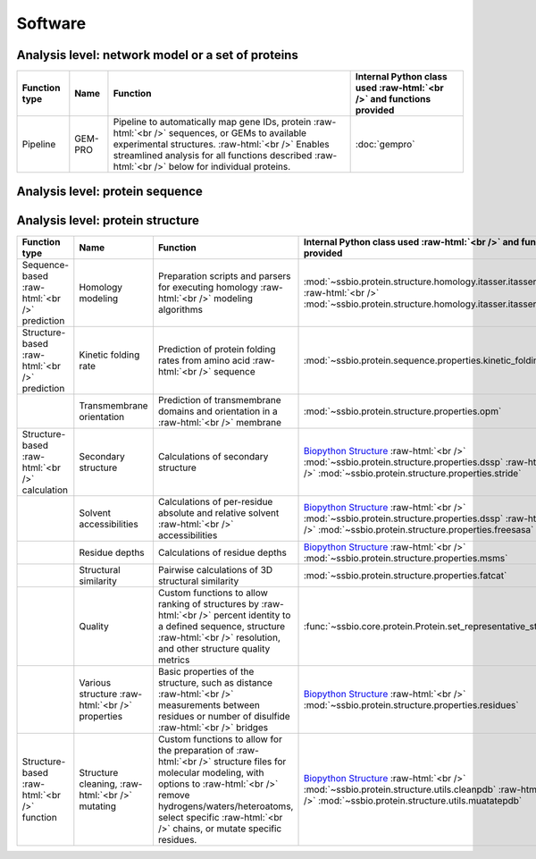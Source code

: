 .. _software:

********
Software
********


.. role:: raw-html(raw)
   :format: html


Analysis level: network model or a set of proteins
--------------------------------------------------

+---------------+---------+-----------------------------------------------------------------------------+----------------------------------------------------------------------+
| Function type | Name    | Function                                                                    | Internal Python class used :raw-html:`<br />` and functions provided |
+===============+=========+=============================================================================+======================================================================+
| Pipeline      | GEM-PRO | Pipeline to automatically map gene IDs, protein :raw-html:`<br />`          | :doc:`gempro`                                                        |
|               |         | sequences, or GEMs to available experimental structures. :raw-html:`<br />` |                                                                      |
|               |         | Enables streamlined analysis for all functions described :raw-html:`<br />` |                                                                      |
|               |         | below for individual proteins.                                              |                                                                      |
+---------------+---------+-----------------------------------------------------------------------------+----------------------------------------------------------------------+


Analysis level: protein sequence
--------------------------------

+-----------------------------------+-------------------------------------------------+------------------------------------------------------------------------------+----------------------------------------------------------------------+------------------------------+------------------------------+---------------------------------------+
| Function type                     | Name                                            | Function                                                                     | Internal Python class used :raw-html:`<br />` and functions provided | External software to install | Web server                   | Alternate external software           |
+===================================+=================================================+==============================================================================+======================================================================+==============================+==============================+=======================================+
| Sequence-based :raw-html:`<br />` | Various sequence  :raw-html:`<br />` properties | Basic properties of the sequence, such as percent of :raw-html:`<br />`      | `Biopython ProteinAnalysis`_  :raw-html:`<br />`,                    |                              |                              | :doc:`instructions/emboss` *pepstats* |
| calculation                       |                                                 | polar, non-polar, hydrophobic or hydrophilic residues.                       | :mod:`ssbio residues module <~ssbio.protein.sequence.properties.residues>`                   |                              |                              |                                       |
+-----------------------------------+-------------------------------------------------+------------------------------------------------------------------------------+----------------------------------------------------------------------+------------------------------+------------------------------+---------------------------------------+
|                                   | Sequence alignment                              | Basic functions to run pairwise or multiple sequence :raw-html:`<br />`      | `Biopython pairwise2`_  :raw-html:`<br />`,                          |                              |                              | :doc:`instructions/emboss` *needle*   |
|                                   |                                                 | alignments                                                                   | :mod:`ssbio alignment module <~ssbio.protein.sequence.utils.alignment>`                       |                              |                              |                                       |
+-----------------------------------+-------------------------------------------------+------------------------------------------------------------------------------+----------------------------------------------------------------------+------------------------------+------------------------------+---------------------------------------+
| Sequence-based :raw-html:`<br />` | Aggregation propensity                          | Consensus method to predict the aggregation propensity of :raw-html:`<br />` | :mod:`~ssbio.protein.sequence.properties.aggregation_propensity`     |                              | :doc:`instructions/amylpred` |                                       |
| prediction                        |                                                 | proteins, specifically the number of aggregation-prone :raw-html:`<br />`    |                                                                      |                              |                              |                                       |
|                                   |                                                 | segments on an unfolded protein sequence                                     |                                                                      |                              |                              |                                       |
+-----------------------------------+-------------------------------------------------+------------------------------------------------------------------------------+----------------------------------------------------------------------+------------------------------+------------------------------+---------------------------------------+
|                                   | Secondary structure and  :raw-html:`<br />`     | Predictions of secondary structure and relative solvent :raw-html:`<br />`   | :mod:`~ssbio.protein.sequence.properties.scratch`                    | :doc:`instructions/scratch`  |                              |                                       |
|                                   | solvent accessibilities                         | accessibilities per residue                                                  |                                                                      |                              |                              |                                       |
+-----------------------------------+-------------------------------------------------+------------------------------------------------------------------------------+----------------------------------------------------------------------+------------------------------+------------------------------+---------------------------------------+
|                                   | Thermostability                                 | Free energy of unfolding (ΔG), adapted from Oobatake :raw-html:`<br />`      | :mod:`~ssbio.protein.sequence.properties.thermostability`            |                              |                              |                                       |
|                                   |                                                 | (Oobatake & Ooi 1993) and Dill (Dill et al. 2011)                            |                                                                      |                              |                              |                                       |
+-----------------------------------+-------------------------------------------------+------------------------------------------------------------------------------+----------------------------------------------------------------------+------------------------------+------------------------------+---------------------------------------+
|                                   | Transmembrane domains                           | Prediction of transmembrane domains from sequence :raw-html:`<br />`         | :mod:`~ssbio.protein.sequence.properties.tmhmm`                      | :doc:`instructions/tmhmm`    |                              |                                       |
+-----------------------------------+-------------------------------------------------+------------------------------------------------------------------------------+----------------------------------------------------------------------+------------------------------+------------------------------+---------------------------------------+


Analysis level: protein structure
---------------------------------

+------------------------------------+--------------------------------------------------+------------------------------------------------------------------------------+----------------------------------------------------------------------------------+------------------------------+------------------------------+------------------------------+
| Function type                      | Name                                             | Function                                                                     | Internal Python class used :raw-html:`<br />` and functions provided             | External software to install | Web server                   | Alternate external software  |
+====================================+==================================================+==============================================================================+==================================================================================+==============================+==============================+==============================+
| Sequence-based :raw-html:`<br />`  | Homology modeling                                | Preparation scripts and parsers for executing homology :raw-html:`<br />`    | :mod:`~ssbio.protein.structure.homology.itasser.itasserprep`  :raw-html:`<br />` | :doc:`instructions/itasser`  |                              |                              |
| prediction                         |                                                  | modeling algorithms                                                          | :mod:`~ssbio.protein.structure.homology.itasser.itasserprop`                     |                              |                              |                              |
+------------------------------------+--------------------------------------------------+------------------------------------------------------------------------------+----------------------------------------------------------------------------------+------------------------------+------------------------------+------------------------------+
| Structure-based :raw-html:`<br />` | Kinetic folding rate                             | Prediction of protein folding rates from amino acid :raw-html:`<br />`       | :mod:`~ssbio.protein.sequence.properties.kinetic_folding_rate`                   |                              | :doc:`instructions/foldrate` |                              |
| prediction                         |                                                  | sequence                                                                     |                                                                                  |                              |                              |                              |
+------------------------------------+--------------------------------------------------+------------------------------------------------------------------------------+----------------------------------------------------------------------------------+------------------------------+------------------------------+------------------------------+
|                                    | Transmembrane orientation                        | Prediction of transmembrane domains and orientation in a :raw-html:`<br />`  | :mod:`~ssbio.protein.structure.properties.opm`                                   |                              | :doc:`instructions/opm`      |                              |
|                                    |                                                  | membrane                                                                     |                                                                                  |                              |                              |                              |
+------------------------------------+--------------------------------------------------+------------------------------------------------------------------------------+----------------------------------------------------------------------------------+------------------------------+------------------------------+------------------------------+
| Structure-based :raw-html:`<br />` | Secondary structure                              | Calculations of secondary structure                                          | `Biopython Structure`_  :raw-html:`<br />`                                       | :doc:`instructions/dssp`     |                              | :doc:`instructions/stride`   |
| calculation                        |                                                  |                                                                              | :mod:`~ssbio.protein.structure.properties.dssp`  :raw-html:`<br />`              |                              |                              |                              |
|                                    |                                                  |                                                                              | :mod:`~ssbio.protein.structure.properties.stride`                                |                              |                              |                              |
+------------------------------------+--------------------------------------------------+------------------------------------------------------------------------------+----------------------------------------------------------------------------------+------------------------------+------------------------------+------------------------------+
|                                    | Solvent accessibilities                          | Calculations of per-residue absolute and relative solvent :raw-html:`<br />` | `Biopython Structure`_  :raw-html:`<br />`                                       | :doc:`instructions/dssp`     |                              | :doc:`instructions/freesasa` |
|                                    |                                                  | accessibilities                                                              | :mod:`~ssbio.protein.structure.properties.dssp`  :raw-html:`<br />`              |                              |                              |                              |
|                                    |                                                  |                                                                              | :mod:`~ssbio.protein.structure.properties.freesasa`                              |                              |                              |                              |
+------------------------------------+--------------------------------------------------+------------------------------------------------------------------------------+----------------------------------------------------------------------------------+------------------------------+------------------------------+------------------------------+
|                                    | Residue depths                                   | Calculations of residue depths                                               | `Biopython Structure`_  :raw-html:`<br />`                                       | :doc:`instructions/msms`     |                              |                              |
|                                    |                                                  |                                                                              | :mod:`~ssbio.protein.structure.properties.msms`                                  |                              |                              |                              |
+------------------------------------+--------------------------------------------------+------------------------------------------------------------------------------+----------------------------------------------------------------------------------+------------------------------+------------------------------+------------------------------+
|                                    | Structural similarity                            | Pairwise calculations of 3D structural similarity                            | :mod:`~ssbio.protein.structure.properties.fatcat`                                | :doc:`instructions/fatcat`   |                              |                              |
+------------------------------------+--------------------------------------------------+------------------------------------------------------------------------------+----------------------------------------------------------------------------------+------------------------------+------------------------------+------------------------------+
|                                    | Quality                                          | Custom functions to allow ranking of structures by :raw-html:`<br />`        | :func:`~ssbio.core.protein.Protein.set_representative_structure`                 |                              |                              |                              |
|                                    |                                                  | percent identity to a defined sequence, structure :raw-html:`<br />`         |                                                                                  |                              |                              |                              |
|                                    |                                                  | resolution, and other structure quality metrics                              |                                                                                  |                              |                              |                              |
+------------------------------------+--------------------------------------------------+------------------------------------------------------------------------------+----------------------------------------------------------------------------------+------------------------------+------------------------------+------------------------------+
|                                    | Various structure  :raw-html:`<br />` properties | Basic properties of the structure, such as distance :raw-html:`<br />`       | `Biopython Structure`_  :raw-html:`<br />`                                       |                              |                              |                              |
|                                    |                                                  | measurements between residues or number of disulfide :raw-html:`<br />`      | :mod:`~ssbio.protein.structure.properties.residues`                              |                              |                              |                              |
|                                    |                                                  | bridges                                                                      |                                                                                  |                              |                              |                              |
+------------------------------------+--------------------------------------------------+------------------------------------------------------------------------------+----------------------------------------------------------------------------------+------------------------------+------------------------------+------------------------------+
| Structure-based :raw-html:`<br />` | Structure cleaning,  :raw-html:`<br />` mutating | Custom functions to allow for the preparation of :raw-html:`<br />`          | `Biopython Structure`_  :raw-html:`<br />`                                       |                              | AmberTools_                  |                              |
| function                           |                                                  | structure files for molecular modeling, with options to :raw-html:`<br />`   | :mod:`~ssbio.protein.structure.utils.cleanpdb` :raw-html:`<br />`                |                              |                              |                              |
|                                    |                                                  | remove hydrogens/waters/heteroatoms, select specific :raw-html:`<br />`      | :mod:`~ssbio.protein.structure.utils.muatatepdb`                                 |                              |                              |                              |
|                                    |                                                  | chains, or mutate specific residues.                                         |                                                                                  |                              |                              |                              |
+------------------------------------+--------------------------------------------------+------------------------------------------------------------------------------+----------------------------------------------------------------------------------+------------------------------+------------------------------+------------------------------+


.. raw:: html
   :file: table_test.html

.. _Biopython Structure: http://biopython.org/wiki/The_Biopython_Structural_Bioinformatics_FAQ
.. _Biopython ProteinAnalysis: http://biopython.org/wiki/ProtParam
.. _Biopython pairwise2: http://biopython.org/DIST/docs/api/Bio.pairwise2-module.html
.. _AmberTools: http://ambermd.org/#AmberTools